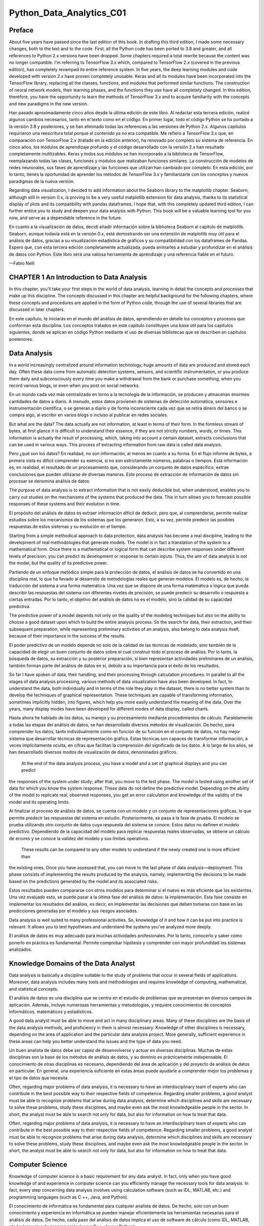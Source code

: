 Python_Data_Analytics_C01
==========================

Preface
-------

About five years have passed since the last edition of this book. In drafting this third edition, I made some 
necessary changes, both to the text and to the code. First, all the Python code has been ported to 3.8 and greater, 
and all references to Python 2.x versions have been dropped. Some chapters required a total rewrite because the 
content was no longer compatible. I'm referring to TensorFlow 3.x which, compared to TensorFlow 2.x (covered in the 
previous edition), has completely revamped its entire reference system. In five years, the deep learning modules 
and code developed with version 2.x have proven completely unusable. Keras and all its modules have been 
incorporated into the TensorFlow library, replacing all the classes, functions, and modules that performed similar 
functions. The construction of neural network models, their learning phases, and the functions they use have all 
completely changed. In this edition, therefore, you have the opportunity to learn the methods of TensorFlow 3.x and 
to acquire familiarity with the concepts and new paradigms in the new version.

Han pasado aproximadamente cinco años desde la última edición de este libro. Al redactar esta tercera edición, 
realicé algunos cambios necesarios, tanto en el texto como en el código. En primer lugar, todo el código Python se 
ha portado a la versión 3.8 y posteriores, y se han eliminado todas las referencias a las versiones de Python 2.x. 
Algunos capítulos requirieron una reescritura total porque el contenido ya no era compatible. Me refiero a 
TensorFlow 3.x que, en comparación con TensorFlow 2.x (tratado en la edición anterior), ha renovado por completo su 
sistema de referencia. En cinco años, los módulos de aprendizaje profundo y el código desarrollado con la versión 
2.x han resultado completamente inutilizables. Keras y todos sus módulos se han incorporado a la biblioteca de 
TensorFlow, reemplazando todas las clases, funciones y módulos que realizaban funciones similares. La construcción 
de modelos de redes neuronales, sus fases de aprendizaje y las funciones que utilizan han cambiado por completo. En 
esta edición, por lo tanto, tienes la oportunidad de aprender los métodos de TensorFlow 3.x y familiarizarte con 
los conceptos y nuevos paradigmas de la nueva versión.

Regarding data visualization, I decided to add information about the Seaborn library to the matplotlib chapter. 
Seaborn, although still in version 0.x, is proving to be a very useful matplotlib extension for data analysis, 
thanks to its statistical display of plots and its compatibility with pandas dataframes. I hope that, with this 
completely updated third edition, I can further entice you to study and deepen your data analysis with Python. This 
book will be a valuable learning tool for you now, and serve as a dependable reference in the future.

En cuanto a la visualización de datos, decidí añadir información sobre la biblioteca Seaborn al capítulo de 
matplotlib. Seaborn, aunque todavía está en la versión 0.x, está demostrando ser una extensión de matplotlib muy 
útil para el análisis de datos, gracias a su visualización estadística de gráficos y su compatibilidad con los 
dataframes de Pandas. Espero que, con esta tercera edición completamente actualizada, pueda animarles a estudiar y 
profundizar en el análisis de datos con Python. Este libro será una valiosa herramienta de aprendizaje y una 
referencia fiable en el futuro.

—Fabio Nelli


CHAPTER 1 An Introduction to Data Analysis
------------------------------------------

In this chapter, you’ll take your first steps in the world of data analysis, learning in detail the concepts and 
processes that make up this discipline. The concepts discussed in this chapter are helpful background for the 
following chapters, where these concepts and procedures are applied in the form of Python code, through the use of 
several libraries that are discussed in later chapters.

En este capítulo, te iniciarás en el mundo del análisis de datos, aprendiendo en detalle los conceptos y procesos 
que conforman esta disciplina. Los conceptos tratados en este capítulo constituyen una base útil para los capítulos 
siguientes, donde se aplican en código Python mediante el uso de diversas bibliotecas que se describen en capítulos 
posteriores.

Data Analysis
-------------

In a world increasingly centralized around information technology, huge amounts of data are produced and stored 
each day. Often these data come from automatic detection systems, sensors, and scientific instrumentation, or you 
produce them daily and subconsciously every time you make a withdrawal from the bank or purchase something, when 
you record various blogs, or even when you post on social networks.

En un mundo cada vez más centralizado en torno a la tecnología de la información, se producen y almacenan enormes 
cantidades de datos a diario. A menudo, estos datos provienen de sistemas de detección automática, sensores e 
instrumentación científica, o se generan a diario y de forma inconsciente cada vez que se retira dinero del banco o 
se compra algo, al escribir en varios blogs o incluso al publicar en redes sociales.

But what are the data? The data actually are not information, at least in terms of their form. In the formless 
stream of bytes, at first glance it is difficult to understand their essence, if they are not strictly numbers, 
words, or times. This information is actually the result of processing, which, taking into account a certain 
dataset, extracts conclusions that can be used in various ways. This process of extracting information from raw 
data is called data analysis.

Pero ¿qué son los datos? En realidad, no son información, al menos en cuanto a su forma. En el flujo informe de 
bytes, a primera vista es difícil comprender su esencia, si no son estrictamente números, palabras o tiempos. Esta 
información es, en realidad, el resultado de un procesamiento que, considerando un conjunto de datos específico, 
extrae conclusiones que pueden utilizarse de diversas maneras. Este proceso de extracción de información de datos 
sin procesar se denomina análisis de datos.

The purpose of data analysis is to extract information that is not easily deducible but, when understood, enables 
you to carry out studies on the mechanisms of the systems that produced the data. This in turn allows you to 
forecast possible responses of these systems and their evolution in time.

El propósito del análisis de datos es extraer información difícil de deducir, pero que, al comprenderse, permite 
realizar estudios sobre los mecanismos de los sistemas que los generaron. Esto, a su vez, permite predecir las 
posibles respuestas de estos sistemas y su evolución en el tiempo.

Starting from a simple methodical approach to data protection, data analysis has become a real discipline, leading 
to the development of real methodologies that generate models. The model is in fact a translation of the system to 
a mathematical form. Once there is a mathematical or logical form that can describe system responses under 
different levels of precision, you can predict its development or response to certain inputs. Thus, the aim of data 
analysis is not the model, but the quality of its predictive power.

Partiendo de un enfoque metódico simple para la protección de datos, el análisis de datos se ha convertido en una 
disciplina real, lo que ha llevado al desarrollo de metodologías reales que generan modelos. El modelo es, de 
hecho, la traducción del sistema a una forma matemática. Una vez que se dispone de una forma matemática o lógica 
que pueda describir las respuestas del sistema con diferentes niveles de precisión, se puede predecir su desarrollo 
o respuesta a ciertas entradas. Por lo tanto, el objetivo del análisis de datos no es el modelo, sino la calidad de 
su capacidad predictiva.

The predictive power of a model depends not only on the quality of the modeling techniques but also on the ability 
to choose a good dataset upon which to build the entire analysis process. So the search for data, their extraction, 
and their subsequent preparation, while representing preliminary activities of an analysis, also belong to data 
analysis itself, because of their importance in the success of the results.

El poder predictivo de un modelo depende no solo de la calidad de las técnicas de modelado, sino también de la capacidad de 
elegir un buen conjunto de datos sobre el cual construir todo el proceso de análisis. Por lo tanto, la búsqueda de datos, 
su extracción y su posterior preparación, si bien representan actividades preliminares de un análisis, también forman parte 
del análisis de datos en sí, debido a su importancia para el éxito de los resultados.

So far I have spoken of data, their 
handling, and their processing through calculation procedures. In parallel 
to all the stages of data analysis processing, various methods of data visualization have also been developed. In 
fact, to understand the data, both individually and in terms of the role they play in the dataset, there is no 
better system than to develop the techniques of graphical representation. These techniques are capable of 
transforming information, sometimes implicitly hidden, into figures, which help you more easily understand the 
meaning of the data. Over the years, many display modes have been developed for different modes of data display, 
called charts.

Hasta ahora he hablado de los datos, su manejo y su procesamiento mediante procedimientos de cálculo. Paralelamente a todas 
las etapas del análisis de datos, se han desarrollado diversos métodos de visualización. De hecho, para comprender los 
datos, tanto individualmente como en función de su función en el conjunto de datos, no hay mejor sistema que desarrollar 
técnicas de representación gráfica. Estas técnicas son capaces de transformar información, a veces implícitamente oculta, 
en cifras que facilitan la comprensión del significado de los datos. A lo largo de los años, se han desarrollado diversos 
modos de visualización de datos, denominados gráficos.

 At the end of the data analysis process, you have a model and a set of graphical displays and you can predict 
the responses of the system under study; after that, you move to the test phase. The model is tested using another set 
of data for which you know the system response. These data do not define the predictive model. Depending on the 
ability of the model to replicate real, observed responses, you get an error calculation and knowledge of the 
validity of the model and its operating limits.

Al finalizar el proceso de análisis de datos, se cuenta con un modelo y un conjunto de representaciones gráficas, lo que 
permite predecir las respuestas del sistema en estudio. Posteriormente, se pasa a la fase de prueba. El modelo se prueba 
utilizando otro conjunto de datos cuya respuesta del sistema se conoce. Estos datos no definen el modelo predictivo. 
Dependiendo de la capacidad del modelo para replicar respuestas reales observadas, se obtiene un cálculo de errores y se 
conoce la validez del modelo y sus límites operativos.

 These results can be compared to any other models to understand if the newly created one is more efficient than 
the existing ones. Once you have assessed that, you can move to the last phase of data analysis—deployment. This phase 
consists of implementing the results produced by the analysis, namely, implementing the decisions to be made based 
on the predictions generated by the model and its associated risks.

Estos resultados pueden compararse con otros modelos para determinar si el nuevo es más eficiente que los existentes. Una 
vez evaluado esto, se puede pasar a la última fase del análisis de datos: la implementación. Esta fase consiste en 
implementar los resultados del análisis, es decir, en implementar las decisiones que deben tomarse con base en las 
predicciones generadas por el modelo y sus riesgos asociados.

Data analysis is well suited to many professional activities. So, knowledge of it and how it can be put into 
practice is relevant. It allows you to test hypotheses and understand the systems you’ve analyzed more deeply.

El análisis de datos es muy adecuado para muchas actividades profesionales. Por lo tanto, conocerlo y saber cómo ponerlo en 
práctica es fundamental. Permite comprobar hipótesis y comprender con mayor profundidad los sistemas analizados.

Knowledge Domains of the Data Analyst
--------------------------------------

Data analysis is basically a discipline suitable to the study of problems that occur in several fields of 
applications. Moreover, data analysis includes many tools and methodologies and requires knowledge of computing, 
mathematical, and statistical concepts.

El análisis de datos es una disciplina que se centra en el estudio de problemas que se presentan en diversos campos de 
aplicación. Además, incluye numerosas herramientas y metodologías, y requiere conocimientos de conceptos informáticos, 
matemáticos y estadísticos.

A good data analyst must be able to move and act in many disciplinary areas. Many of these disciplines are the 
basis of the data analysis methods, and proficiency in them is almost necessary. Knowledge of other disciplines is 
necessary, depending on the area of application and the particular data analysis project. More generally, 
sufficient experience in these areas can help you better understand the issues and the type of data you need.

Un buen analista de datos debe ser capaz de desenvolverse y actuar en diversas disciplinas. Muchas de estas disciplinas son 
la base de los métodos de análisis de datos, y su dominio es prácticamente indispensable. El conocimiento de otras 
disciplinas es necesario, dependiendo del área de aplicación y del proyecto de análisis de datos en particular. En general, 
una experiencia suficiente en estas áreas puede ayudarle a comprender mejor los problemas y el tipo de datos que necesita.


Often, regarding major problems of data analysis, it is necessary to have an interdisciplinary team of experts who 
can contribute in the best possible way to their respective fields of competence. Regarding smaller problems, a 
good analyst must be able to recognize problems that arise during data analysis, determine which disciplines and 
skills are necessary to solve these problems, study these disciplines, and maybe even ask the most knowledgeable 
people in the sector. In short, the analyst must be able to search not only for data, but also for information on 
how to treat that data.

Often, regarding major problems of data analysis, it is necessary to have an interdisciplinary team of experts who can 
contribute in the best possible way to their respective fields of competence. Regarding smaller problems, a good analyst 
must be able to recognize problems that arise during data analysis, determine which disciplines and skills are necessary to 
solve these problems, study these disciplines, and maybe even ask the most knowledgeable people in the sector. In short, 
the analyst must be able to search not only for data, but also for information on how to treat that data.


Computer Science
----------------

Knowledge of computer science is a basic requirement for any data analyst. In fact, only when you have good 
knowledge of and experience in computer science can you efficiently manage the necessary tools for data analysis. 
In fact, every step concerning data analysis involves using calculation software (such as IDL, MATLAB, etc.) and 
programming languages (such as C ++, Java, and Python).

El conocimiento de informática es fundamental para cualquier analista de datos. De hecho, solo con un buen conocimiento y 
experiencia en informática se pueden manejar eficientemente las herramientas necesarias para el análisis de datos. De 
hecho, cada paso del análisis de datos implica el uso de software de cálculo (como IDL, MATLAB, etc.) y lenguajes de 
programación (como C++, Java y Python).


The large amount of data available today, thanks to information technology, requires specific skills in order to be 
managed as efficiently as possible. Indeed, data research and extraction require knowledge of these various 
formats. The data are structured and stored in files or database tables with particular formats. XML, JSON, or 
simply XLS or CSV files, are now the common formats for storing and collecting data, and many applications allow 
you to read and manage the data stored in them. When it comes to extracting data contained in a database, things 
are not so immediate, but you need to know the SQL Query language or use software specially developed for the 
extraction of data from a given database.


La gran cantidad de datos disponibles hoy en día, gracias a las tecnologías de la información, requiere habilidades 
específicas para gestionarlos de la forma más eficiente posible. De hecho, la investigación y la extracción de datos 
requieren el conocimiento de estos diversos formatos. Los datos se estructuran y almacenan en archivos o tablas de bases de 
datos con formatos específicos. XML, JSON o, simplemente, archivos XLS o CSV son ahora los formatos comunes para almacenar 
y recopilar datos, y muchas aplicaciones permiten leer y gestionar los datos almacenados en ellos. Extraer los datos de una 
base de datos no es tan inmediato, pero es necesario conocer el lenguaje de consulta SQL o utilizar software especialmente 
desarrollado para la extracción de datos de una base de datos determinada. Moreover, for some specific types of data 
research, the data are not available in an explicit format, but 
are present in text files (documents and log files) or web pages, or shown as charts, measures, number of visitors, or 
HTML tables. This requires specific technical expertise to parse and eventually extract these data (called web 
scraping).

Moreover, for some specific types of data research, the data are not available in an explicit format, but are present in 
text files (documents and log files) or web pages, or shown as charts, measures, number of visitors, or HTML tables. This 
requires specific technical expertise to parse and eventually extract these data (called web scraping).


Además, para algunos tipos específicos de investigación de datos, estos no están disponibles en un formato específico, sino 
que se encuentran en archivos de texto (documentos y archivos de registro) o páginas web, o se muestran como gráficos, 
indicadores, número de visitantes o tablas HTML. Esto requiere conocimientos técnicos específicos para analizar y, 
finalmente, extraer estos datos (lo que se denomina «web scraping»).


Knowledge of information technology is necessary for using the various tools made available by contemporary 
computer science, such as applications and programming languages. These tools, in turn, are needed to perform data 
analysis and data visualization.

El conocimiento de las tecnologías de la información es necesario para utilizar las diversas herramientas que ofrece la 
informática contemporánea, como las aplicaciones y los lenguajes de programación. Estas herramientas, a su vez, son 
necesarias para el análisis y la visualización de datos.


The purpose of this book is to provide all the necessary knowledge, as far as possible, regarding the development 
of methodologies for data analysis. The book uses the Python programming language and specialized libraries that 
contribute to the performance of the data analysis steps, from data research to data mining, to publishing the 
results of the predictive model.

El propósito de este libro es proporcionar, en la medida de lo posible, todos los conocimientos necesarios para el 
desarrollo de metodologías de análisis de datos. El libro utiliza el lenguaje de programación Python y bibliotecas 
especializadas que facilitan la ejecución de las etapas del análisis de datos, desde la investigación y la minería de datos 
hasta la publicación de los resultados del modelo predictivo.


Mathematics and Statistics
--------------------------

As you will see throughout the book, data analysis requires a lot of complex math to treat and process the data. 
You need to be competent in all of this, at least enough to understand what you are doing. Some familiarity with 
the main statistical concepts is also necessary because the methods applied to the analysis and interpretation of 
data are based on these concepts. Just as you can say that computer science gives you the tools for data analysis, 
you can also say that statistics provide the concepts that form the basis of data analysis.

Como verá a lo largo del libro, el análisis de datos requiere un gran número de matemáticas complejas para tratar y 
procesar los datos. Necesita ser competente en todo esto, al menos lo suficiente como para comprender lo que está haciendo. 
También es necesario estar familiarizado con los principales conceptos estadísticos, ya que los métodos aplicados al 
análisis e interpretación de datos se basan en ellos. Así como se puede decir que la informática proporciona las 
herramientas para el análisis de datos, también se puede decir que la estadística proporciona los conceptos que forman la 
base del análisis de datos.

This discipline provides many tools to the analyst, and a good knowledge of how to best use them requires years of 
experience. Among the most commonly used statistical techniques in data analysis are

Esta disciplina proporciona numerosas herramientas al analista, y un buen conocimiento de cómo utilizarlas óptimamente 
requiere años de experiencia. Entre las técnicas estadísticas más utilizadas en el análisis de datos se encuentran

• Bayesian methods

• Regression

• Clustering

Having to deal with these cases, you’ll discover how mathematics and statistics are closely related. Thanks to the 
special Python libraries covered in this book, you will be able to manage and handle them.

Al abordar estos casos, descubrirá la estrecha relación entre las matemáticas y la estadística. Gracias a las bibliotecas 
especiales de Python que se tratan en este libro, podrá gestionarlas y manejarlas.

Machine Learning and Artificial Intelligence
--------------------------------------------

One of the most advanced tools that falls in the data analysis camp is machine learning. In fact, despite the data 
visualization and techniques such as clustering and regression, which help you find information about the dataset, 
during this phase of research, you may often prefer to use special procedures that are highly specialized in 
searching patterns within the dataset.

Una de las herramientas más avanzadas del análisis de datos es el aprendizaje automático. De hecho, a pesar de la 
visualización de datos y técnicas como la agrupación en clústeres y la regresión, que ayudan a encontrar información sobre 
el conjunto de datos, durante esta fase de la investigación, a menudo se prefieren procedimientos especiales altamente 
especializados en la búsqueda de patrones dentro del conjunto de datos.


Machine learning is a discipline that uses a whole series of procedures and algorithms that analyze the data in 
order to recognize patterns, clusters, or trends and then extracts useful information for analysis in an automated 
way.

Machine learning is a discipline that uses a whole series of procedures and algorithms that analyze the data in order to 
recognize patterns, clusters, or trends and then extracts useful information for analysis in an automated way.



This discipline is increasingly becoming a fundamental tool of data analysis, and thus knowledge of it, at least in 
general, is of fundamental importance to the data analyst.


Esta disciplina se está convirtiendo cada vez más en una herramienta fundamental del análisis de datos, y por ello su 
conocimiento, al menos en general, es de fundamental importancia para el analista de datos.

Professional Fields of Application
----------------------------------

Another very important point is the domain of data competence (its source—biology, physics, finance, materials 
testing, statistics on population, etc.). In fact, although analysts have had specialized preparation in the field 
of statistics, they must also be able to document the source of the data, with the aim of perceiving and better 
understanding the mechanisms that generated the data. In fact, the data are not simple strings or numbers; they are 
the expression, or rather the measure, of any parameter observed. Thus, a better understanding of where the data 
came from can improve their interpretation. Often, however, this is too costly for data analysts, even ones with 
the best intentions, and so it is good practice to find consultants or key figures to whom you can pose the right 
questions.


Otro punto muy importante es el dominio de la competencia en datos (su fuente: biología, física, finanzas, pruebas de 
materiales, estadísticas de población, etc.). De hecho, si bien los analistas cuentan con una formación especializada en 
estadística, también deben ser capaces de documentar la fuente de los datos, con el fin de percibir y comprender mejor los 
mecanismos que los generaron. De hecho, los datos no son simples cadenas o números; son la expresión, o más bien la medida, 
de cualquier parámetro observado. Por lo tanto, comprender mejor la procedencia de los datos puede mejorar su 
interpretación. Sin embargo, esto suele resultar demasiado costoso para los analistas de datos, incluso para aquellos con 
las mejores intenciones, por lo que es recomendable buscar consultores o figuras clave a quienes se puedan plantear las 
preguntas adecuadas.


Understanding the Nature of the Data
------------------------------------

The object of data analysis is basically the data. The data then will be the key player in all processes of data 
analysis. The data constitute the raw material to be processed, and thanks to their processing and analysis, it is 
possible to extract a variety of information in order to increase the level of knowledge of the system under study.

El objeto del análisis de datos son básicamente los datos. Estos serán, por lo tanto, la pieza clave en todos los procesos 
de análisis de datos. Los datos constituyen la materia prima para su procesamiento, y gracias a su procesamiento y 
análisis, es posible extraer información diversa para aumentar el nivel de conocimiento del sistema en estudio.

When the Data Become Information
--------------------------------

Data are the events recorded in the world. Anything that can be measured or categorized can be converted into data. 
Once collected, these data can be studied and analyzed, both to understand the nature of events and very often also 
to make predictions or at least to make informed decisions.

Los datos son los eventos registrados en el mundo. Todo lo que se pueda medir o categorizar se puede convertir en datos. 
Una vez recopilados, estos datos se pueden estudiar y analizar, tanto para comprender la naturaleza de los eventos como, a 
menudo, para hacer predicciones o, al menos, para tomar decisiones informadas.


When the Information Becomes Knowledge
--------------------------------------

You can speak of knowledge when the information is converted into a set of rules that helps you better understand 
certain mechanisms and therefore make predictions on the evolution of some events.

Se puede hablar de conocimiento cuando la información se convierte en un conjunto de reglas que ayudan a comprender mejor 
ciertos mecanismos y por tanto a realizar predicciones sobre la evolución de algunos acontecimientos.


Types of Data
-------------

Data can be divided into two distinct categories:

• Categorical (nominal and ordinal)

• Numerical (discrete and continuous)

Categorical data are values or observations that can be divided into groups or categories. There are two types of 
categorical values: nominal and ordinal. A nominal variable has no intrinsic order that is identified in its 
category. An ordinal variable instead has a predetermined order.

Los datos categóricos son valores u observaciones que pueden dividirse en grupos o categorías. Existen dos tipos de valores 
categóricos: nominales y ordinales. Una variable nominal no tiene un orden intrínseco identificado en su categoría. Una 
variable ordinal, en cambio, tiene un orden predeterminado.

Numerical data are values or observations that come from measurements. There are two types of numerical values: 
discrete and continuous numbers. Discrete values can be counted and are distinct and separated from each other. 
Continuous values, on the other hand, are values produced by measurements or observations that assume any value 
within a defined range.

Los datos numéricos son valores u observaciones que provienen de mediciones. Existen dos tipos de valores numéricos: 
discretos y continuos. Los valores discretos pueden contarse y son distintos y están separados entre sí. Los valores 
continuos, por otro lado, son valores generados por mediciones u observaciones que asumen cualquier valor dentro de un 
rango definido.

The Data Analysis Process
-------------------------

Data analysis can be described as a process consisting of several steps in which the raw data are transformed and 
processed in order to produce data visualizations and make predictions, thanks to a mathematical model based on the 
collected data. Then, data analysis is nothing more than a sequence of steps, each of which plays a key role in the 
subsequent ones. So, data analysis is schematized as a process chain consisting of the following sequence of 
stages:

El análisis de datos puede describirse como un proceso que consta de varios pasos en los que los datos brutos se 
transforman y procesan para generar visualizaciones y predicciones, gracias a un modelo matemático basado en los datos 
recopilados. El análisis de datos es, por lo tanto, una secuencia de pasos, cada uno de los cuales desempeña un papel clave 
en los siguientes. Así pues, el análisis de datos se esquematiza como una cadena de procesos que consta de la siguiente 
secuencia de etapas:


• Problem definition

• Data extraction

• Data preparation - data cleaning

• Data preparation - data transformation

• Data exploration and visualization

• Predictive modeling

• Model validation/testing

• Visualization and interpretation of results

• Deployment of the solution (implementation of the solution in the real world)

Figure 1-1 shows a schematic representation of all the processes involved in data analysis.

Figure 1-1. The data analysis process

Problem Definition
------------------

The process of data analysis actually begins long before the collection of raw data. In fact, data analysis always 
starts with a problem to be solved, which needs to be defined.

El proceso de análisis de datos comienza mucho antes de la recopilación de datos brutos. De hecho, el análisis de datos 
siempre comienza con un problema por resolver, que debe definirse.


The problem is defined only after you have focused the system you want to study; this may be a mechanism, an 
application, or a process in general. Generally this study can be in order to better understand its operation, but 
in particular, the study is designed to understand the principles of its behavior in order to be able to make 
predictions or choices (defined as an informed choice).

El problema se define solo después de haber definido el sistema que se desea estudiar; este puede ser un mecanismo, una 
aplicación o un proceso en general. Generalmente, este estudio puede tener como objetivo comprender mejor su 
funcionamiento, pero en particular, está diseñado para comprender los principios de su comportamiento y así poder realizar 
predicciones o tomar decisiones (definidas como una decisión informada).

The definition step and the corresponding documentation (deliverables) of the scientific problem or business are 
both very important in order to focus the entire analysis strictly on getting results. In fact, a comprehensive or 
exhaustive study of the system is sometimes complex and you do not always have enough information to start with. So 
the definition of the problem and especially its planning can determine the guidelines for the whole project.

Tanto la definición como la documentación correspondiente (entregables) del problema científico o empresarial son 
fundamentales para centrar todo el análisis estrictamente en la obtención de resultados. De hecho, un estudio exhaustivo 
del sistema a veces resulta complejo y no siempre se cuenta con suficiente información para empezar. Por lo tanto, la 
definición del problema y, en especial, su planificación pueden determinar las directrices de todo el proyecto.

Once the problem has been defined and documented, you can move to the project planning stage of data analysis. 
Planning is needed to understand which professionals and resources are necessary to meet the requirements to carry 
out the project as efficiently as possible. You consider the issues involving the resolution of the problem. You 
look for specialists in various areas of interest and install the software needed to perform data analysis.

Una vez definido y documentado el problema, se puede pasar a la etapa de planificación del proyecto, que consiste en el 
análisis de datos. La planificación es necesaria para comprender qué profesionales y recursos son necesarios para cumplir 
con los requisitos y ejecutar el proyecto de la forma más eficiente posible. Se consideran los problemas que implica la 
resolución del problema. Se buscan especialistas en diversas áreas de interés e se instala el software necesario para 
realizar el análisis de datos.

Also during the planning phase, you choose an effective team. Generally, these teams should be crossdisciplinary in 
order to solve the problem by looking at the data from different perspectives. So, building a good team is 
certainly one of the key factors leading to success in data analysis.

Durante la fase de planificación, también se elige un equipo eficaz. Generalmente, estos equipos deben ser 
interdisciplinarios para resolver el problema analizando los datos desde diferentes perspectivas. Por lo tanto, formar un 
buen equipo es, sin duda, uno de los factores clave para el éxito en el análisis de datos.

Data Extraction
---------------

Once the problem has been defined, the first step is to obtain the data in order to perform the analysis. The data 
must be chosen with the basic purpose of building the predictive model, and so data selection is crucial for the 
success of the analysis as well. The sample data collected must reflect as much as possible the real world, that 
is, how the system responds to stimuli from the real world. For example, if you’re using huge datasets of raw data 
and they are not collected competently, these may portray false or unbalanced situations.

Una vez definido el problema, el primer paso es obtener los datos para realizar el análisis. Estos datos deben 
seleccionarse con el objetivo principal de construir el modelo predictivo, por lo que su selección también es crucial para 
el éxito del análisis. Los datos de muestra recopilados deben reflejar en la medida de lo posible el mundo real, es decir, 
cómo responde el sistema a los estímulos del mundo real. Por ejemplo, si se utilizan grandes conjuntos de datos sin 
procesar y no se recopilan correctamente, estos pueden representar situaciones falsas o desequilibradas.

Thus, poor choice of data, or even performing analysis on a dataset that’s not perfectly representative of the 
system, will lead to models that will move away from the system under study.

Así, una mala elección de los datos, o incluso realizar un análisis en un conjunto de datos que no sea perfectamente 
representativo del sistema, conducirá a modelos que se alejarán del sistema en estudio.

The search and retrieval of data often require a form of intuition that goes beyond mere technical research and 
data extraction. This process also requires a careful understanding of the nature and form of the data, which only 
good experience and knowledge in the problem’s application field can provide.

La búsqueda y recuperación de datos a menudo requiere una intuición que va más allá de la mera investigación técnica y la 
extracción de datos. Este proceso también exige una comprensión profunda de la naturaleza y la forma de los datos, algo que 
solo puede proporcionarse con una buena experiencia y conocimiento en el ámbito de aplicación del problema.


Regardless of the quality and quantity of data needed, another issue is using the best data sources.

Independientemente de la calidad y cantidad de datos necesarios, otra cuestión es utilizar las mejores fuentes de datos.

If the studio environment is a laboratory (technical or scientific) and the data generated are experimental, then 
in this case the data source is easily identifiable. In this case, the problems will be only concerning the 
experimental setup.

Si el entorno del estudio es un laboratorio (técnico o científico) y los datos generados son experimentales, la fuente de 
datos es fácilmente identificable. En este caso, los problemas solo se relacionarán con la configuración experimental.

But it is not possible for data analysis to reproduce systems in which data are gathered in a strictly experimental 
way in every field of application. Many fields require searching for data from the surrounding world, often relying 
on external experimental data, or even more often collecting them through interviews or surveys. So in these cases, 
finding a good data source that is able to provide all the information you need for data analysis can be quite 
challenging. Often it is necessary to retrieve data from multiple data sources to supplement any shortcomings, to 
identify any discrepancies, and to make the dataset as general as possible.

Sin embargo, el análisis de datos no puede reproducir sistemas donde los datos se recopilan de forma estrictamente 
experimental en todos los campos de aplicación. Muchos campos requieren la búsqueda de datos del mundo circundante, a 
menudo basándose en datos experimentales externos, o incluso con mayor frecuencia, mediante entrevistas o encuestas. Por lo 
tanto, en estos casos, encontrar una buena fuente de datos que proporcione toda la información necesaria para el análisis 
puede ser todo un reto. A menudo es necesario recuperar datos de múltiples fuentes para subsanar cualquier deficiencia, 
identificar discrepancias y generalizar al máximo el conjunto de datos.

When you want to get the data, a good place to start is the web. But most of the data on the web can be difficult 
to capture; in fact, not all data are available in a file or database, but might be content that is inside HTML 
pages in many different formats. To this end, a methodology called web scraping allows the collection of data 
through the recognition of specific occurrence of HTML tags within web pages. There is software specifically 
designed for this purpose, and once an occurrence is found, it extracts the desired data. Once the search is 
complete, you will get a list of data ready to be subjected to data analysis.

Para obtener datos, un buen punto de partida es la web. Sin embargo, la mayoría de los datos en la web pueden ser difíciles 
de capturar; de hecho, no todos están disponibles en un archivo o base de datos, sino que pueden ser contenido dentro de 
páginas HTML en diversos formatos. Para ello, una metodología llamada web scraping permite la recopilación de datos 
mediante el reconocimiento de la ocurrencia específica de etiquetas HTML en las páginas web. Existe software diseñado 
específicamente para este propósito, que, una vez encontrada, extrae los datos deseados. Una vez completada la búsqueda, 
obtendrá una lista de datos lista para su análisis.

Data Preparation
----------------

Among all the steps involved in data analysis, data preparation, although seemingly less problematic, in fact 
requires more resources and more time to be completed. Data are often collected from different data sources, each 
of which has data in it with a different representation and format. So, all of these data have to be prepared for 
the process of data analysis.

Entre todos los pasos del análisis de datos, la preparación de los mismos, aunque aparentemente menos problemática, 
requiere de hecho más recursos y tiempo. Los datos suelen recopilarse de diferentes fuentes, cada una con una 
representación y un formato diferentes. Por lo tanto, todos estos datos deben prepararse para el proceso de análisis.

The preparation of the data is concerned with obtaining, cleaning, normalizing, and transforming data into an 
optimized dataset, that is, in a prepared format that’s normally tabular and is suitable for the methods of 
analysis that have been scheduled during the design phase.

La preparación de los datos se ocupa de la obtención, limpieza, normalización y transformación de los datos en un conjunto 
de datos optimizado, es decir, en un formato preparado que normalmente es tabular y es adecuado para los métodos de 
análisis que se han programado durante la fase de diseño.

Many potential problems can arise, including invalid, ambiguous, or missing values, replicated fields, and 
out-of-range data.

Pueden surgir muchos problemas potenciales, incluidos valores no válidos, ambiguos o faltantes, campos replicados y datos 
fuera de rango.

Data Exploration/Visualization
------------------------------

Exploring the data involves essentially searching the data in a graphical or statistical presentation in order to 
find patterns, connections, and relationships. Data visualization is the best tool to highlight possible patterns.

In recent years, data visualization has been developed to such an extent that it has become a real discipline in 
itself. In fact, numerous technologies are utilized exclusively to display data, and many display types are applied 
to extract the best possible information from a dataset.

Data exploration consists of a preliminary examination of the data, which is important for understanding the type 
of information that has been collected and what it means. In combination with the information acquired during the 
definition problem, this categorization determines which method of data analysis is most suitable for arriving at a 
model definition.

Generally, this phase, in addition to a detailed study of charts through the visualization data, may consist of one 
or more of the following activities:

• Summarizing data

• Grouping data

• Exploring the relationship between the various attributes

• Identifying patterns and trends

Generally, data analysis requires summarizing statements regarding the data to be studied. Summarization is a 
process by which data are reduced to interpretation without sacrificing important information.

Clustering is a method of data analysis that is used to find groups united by common attributes (also called 
grouping).

Another important step of the analysis focuses on the identification of relationships, trends, and anomalies in the 
data. In order to find this kind of information, you often have to resort to the tools as well as perform another 
round of data analysis, this time on the data visualization itself.

Other methods of data mining, such as decision trees and association rules, automatically extract important facts 
or rules from the data. These approaches can be used in parallel with data visualization to uncover relationships 
between the data.

Predictive Modeling
-------------------

Predictive modeling is a process used in data analysis to create or choose a suitable statistical model to predict 
the probability of a result.

After exploring the data, you have all the information needed to develop the mathematical model that encodes the 
relationship between the data. These models are useful for understanding the system under study, and in a specific 
way they are used for two main purposes. The first is to make predictions about the data values produced by the 
system; in this case, you will be dealing with regression models if the result is numeric or with classification 
models if the result is categorical. The second purpose is to classify new data products, and in this case, you 
will be using classification models if the results are identified by classes or clustering models if the results 
could be identified by segmentation. In fact, it is possible to divide the models according to the type of result 
they produce:

• Classification models: If the result obtained by the model type is categorical.

• Regression models: If the result obtained by the model type is numeric.

• Clustering models: If the result obtained by the model type is a segmentation.

Simple methods to generate these models include techniques such as linear regression, logistic regression, 
classification and regression trees, and k-nearest neighbors. But the methods of analysis are numerous, and each 
has specific characteristics that make it excellent for some types of data and analysis. Each of these methods will 
produce a specific model, and then their choice is relevant to the nature of the product model.

Some of these models will provide values corresponding to the real system and according to their structure. They 
will explain some characteristics of the system under study in a simple and clear way. Other models will continue 
to give good predictions, but their structure will be no more than a “black box” with limited ability to explain 
characteristics of the system.

Model Validation
----------------

Validation of the model, that is, the test phase, is an important phase that allows you to validate the model built 
on the basis of starting data. That is important because it allows you to assess the validity of the data produced 
by the model by comparing these data directly with the actual system. But this time, you are coming from the set of 
starting data on which the entire analysis has been established.

Generally, you refer to the data as the training set when you are using them to build the model, and as the 
validation set when you are using them to validate the model.

Thus, by comparing the data produced by the model with those produced by the system, you can evaluate the error, 
and using different test datasets, you can estimate the limits of validity of the generated model. In fact the 
correctly predicted values could be valid only within a certain range, or they could have different levels of 
matching depending on the range of values taken into account.

This process allows you not only to numerically evaluate the effectiveness of the model but also to compare it with 
any other existing models. There are several techniques in this regard; the most famous is the cross-validation. 
This technique is based on the division of the training set into different parts. Each of these parts, in turn, is 
used as the validation set and any other as the training set. In this iterative manner, you will have an 
increasingly perfected model.

Deployment
----------

This is the final step of the analysis process, which aims to present the results, that is, the conclusions of the 
analysis. In the deployment process of the business environment, the analysis is translated into a benefit for the 
client who has commissioned it. In technical or scientific environments, it is translated into design solutions or 
scientific publications. That is, the deployment basically consists of putting into practice the results obtained 
from the data analysis.

There are several ways to deploy the results of data analysis or data mining. Normally, a data analyst’s deployment 
consists of writing a report for management or for the customer who requested the analysis. This document 
conceptually describes the results obtained from the analysis of data. The report should be directed to the 
managers, who are then able to make decisions. Then, they will put into practice the conclusions of the analysis.

In the documentation supplied by the analyst, each of these four topics is discussed in detail:

• Analysis results

• Decision deployment

• Risk analysis

• Measuring the business impact

When the results of the project include the generation of predictive models, these models can be deployed as 
stand-alone applications or can be integrated into other software.

Quantitative and Qualitative Data Analysis
------------------------------------------

Data analysis is completely focused on data. Depending on the nature of the data, it is possible to make some 
distinctions.

When the analyzed data have a strictly numerical or categorical structure, then you are talking about quantitative 
analysis, but when you are dealing with values that are expressed through descriptions in natural language, then 
you are talking about qualitative analysis.

Precisely because of the different nature of the data processed by the two types of analyses, you can observe some 
differences between them.

Quantitative analysis has to do with data with a logical order or that can be categorized in some way. This leads 
to the formation of structures within the data. The order, categorization, and structures in turn provide more 
information and allow further processing of the data in a more mathematical way. This leads to the generation of 
models that provide quantitative predictions, thus allowing the data analyst to draw more objective conclusions.

Qualitative analysis instead has to do with data that generally do not have a structure, at least not one that is 
evident, and their nature is neither numeric nor categorical. For example, data under qualitative study could 
include written textual, visual, or audio data. This type of analysis must therefore be based on methodologies, 
often ad hoc, to extract information that will generally lead to models capable of providing qualitative 
predictions. That means the conclusions to which the data analyst can arrive may also include subjective 
interpretations. On the other hand, qualitative analysis can explore more complex systems and draw conclusions that 
are not possible using a strictly mathematical approach. Often this type of analysis involves the study of systems 
that are not easily measurable, such as social phenomena or complex structures.

Figure 1-2 shows the differences between the two types of analyses.

Figure 1-2. Quantitative and qualitative analyses

Open Data
---------

In support of the growing demand for data, a huge number of data sources are now available on the Internet. These 
data sources freely provide information to anyone in need, and they are called open data.

Here is a list of some open data available online covering different topics. You can find a more complete list and 
details of the open data available online in Appendix B.

• Kaggle (www.kaggle.com/datasets) is a huge community of apprentices and expert data scientists who provide a vast 
amount of datasets and code that they use for their analyses. The extensive documentation and the introduction to 
every aspect of machine learning are also excellent. They also hold interesting competitions organized around the 
resolution of various problems.

• DataHub (datahub.io/search) is a community that makes a huge amount of datasets freely available, along with 
tools for their command-line management. The dataset topics cover various fields, ranging from the financial 
market, to population statistics, to the prices of cryptocurrencies.

• Nasa Earth Observations (https://neo.gsfc.nasa.gov/dataset_index.php/) provides a wide range of datasets that 
contain data collected from global climate and environmental observations.

• World Health Organization (www.who.int/data/collections) manages and maintains a wide range of data collections 
related to global health and well-being.

• World Bank Open Data (https://data.worldbank.org/) provides a listing of available World Bank datasets covering 
financial and banking data, development indicators, and information on the World Bank’s lending projects from 1947 
to the present.

• Data.gov (https://data.gov) is intended to collect and provide access to the U.S. government’s Open Data, a broad 
range of government information collected at different levels (federal, state, local, and tribal).

• European Union Open Data Portal (https://data.europa.eu/en) collects and makes publicly available a wide range of 
datasets concerning the public sector of the European member states.

• Healthdata.gov (www.healthdata.gov/) provides data about health and health care for doctors and researchers so 
they can carry out clinical studies and solve problems regarding diseases, virus spread, and health practices, as 
well as improve the level of global health.

• Google Trends Datastore (https://googletrends.github.io/data/) collects and makes available the collected data 
divided by topic of the famous and very useful Google Trends, which is used to carry out analyses on its own 
account.

Finally, recently Google has made available a search page dedicated to datasets, where you can search for a topic 
and obtain a series of datasets (or even data sources) that correspond as much as possible to what you are looking 
for. For example, in Figure 1-3, you can see how, when researching the price of houses, a series of datasets or 
data sources are suggested in real time.

Figure 1-3. Example of a search for a dataset regarding the prices of houses on Google Dataset Search 

As an idea of open data sources available online, you can look at the LOD cloud diagram (http://cas. 
lod-cloud.net), which displays the connections of the data link among several open data sources currently available 
on the network (see Figure 1-4). The diagram contains a series of circular elements corresponding to the available 
data sources; their color corresponds to a specific topic of the data provided. The legend indicates the 
topic-color correspondence. When you click an element on the diagram, you see a page containing all the information 
about the selected data source and how to access it.

Figure 1-4. Linked open data cloud diagram 2023, by Max Schmachtenberg, Christian Bizer, Anja Jentzsch, and Richard 
Cyganiak. http://cas.lod-cloud.net [CC-BY license]

Python and Data Analysis
------------------------

The main argument of this book is to develop all the concepts of data analysis by treating them in terms of Python. 
The Python programming language is widely used in scientific circles because of its large number of libraries that 
provide a complete set of tools for analysis and data manipulation.

Compared to other programming languages generally used for data analysis, such as R and MATLAB, Python not only 
provides a platform for processing data, but it also has features that make it unique compared to other languages 
and specialized applications. The development of an ever-increasing number of support libraries, the implementation 
of algorithms of more innovative methodologies, and the ability to interface with other programming languages (C 
and Fortran) all make Python unique among its kind.

Furthermore, Python is not only specialized for data analysis, but it also has many other applications, such as 
generic programming, scripting, interfacing to databases, and more recently web development, thanks to web 
frameworks like Django. So it is possible to develop data analysis projects that are compatible with the web server 
with the possibility to integrate them on the web.

For those who want to perform data analysis, Python, with all its packages, is considered the best choice for the 
foreseeable future.

Conclusions
-----------

In this chapter, you learned what data analysis is and, more specifically, the various processes that comprise it. 
Also, you have begun to see the role that data play in building a prediction model and how their careful selection 
is at the basis of a careful and accurate data analysis.



